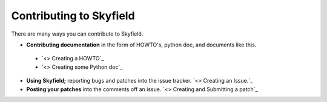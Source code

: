 
====================================
 Contributing to Skyfield
====================================

There are many ways you can contribute to Skyfield.  

* **Contributing documentation** in the form of HOWTO's, python doc, and documents like this.
 * `<> Creating a HOWTO`_
 * `<> Creating some Python doc`_
* **Using Skyfield;** reporting bugs and patches into the issue tracker.  `<> Creating an Issue.`_
* **Posting your patches** into the comments off an issue.  `<> Creating and Submitting a patch`_
